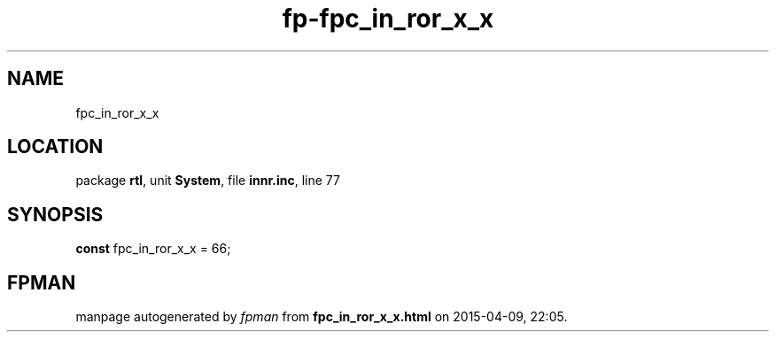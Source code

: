 .\" file autogenerated by fpman
.TH "fp-fpc_in_ror_x_x" 3 "2014-03-14" "fpman" "Free Pascal Programmer's Manual"
.SH NAME
fpc_in_ror_x_x
.SH LOCATION
package \fBrtl\fR, unit \fBSystem\fR, file \fBinnr.inc\fR, line 77
.SH SYNOPSIS
\fBconst\fR fpc_in_ror_x_x = 66;

.SH FPMAN
manpage autogenerated by \fIfpman\fR from \fBfpc_in_ror_x_x.html\fR on 2015-04-09, 22:05.

